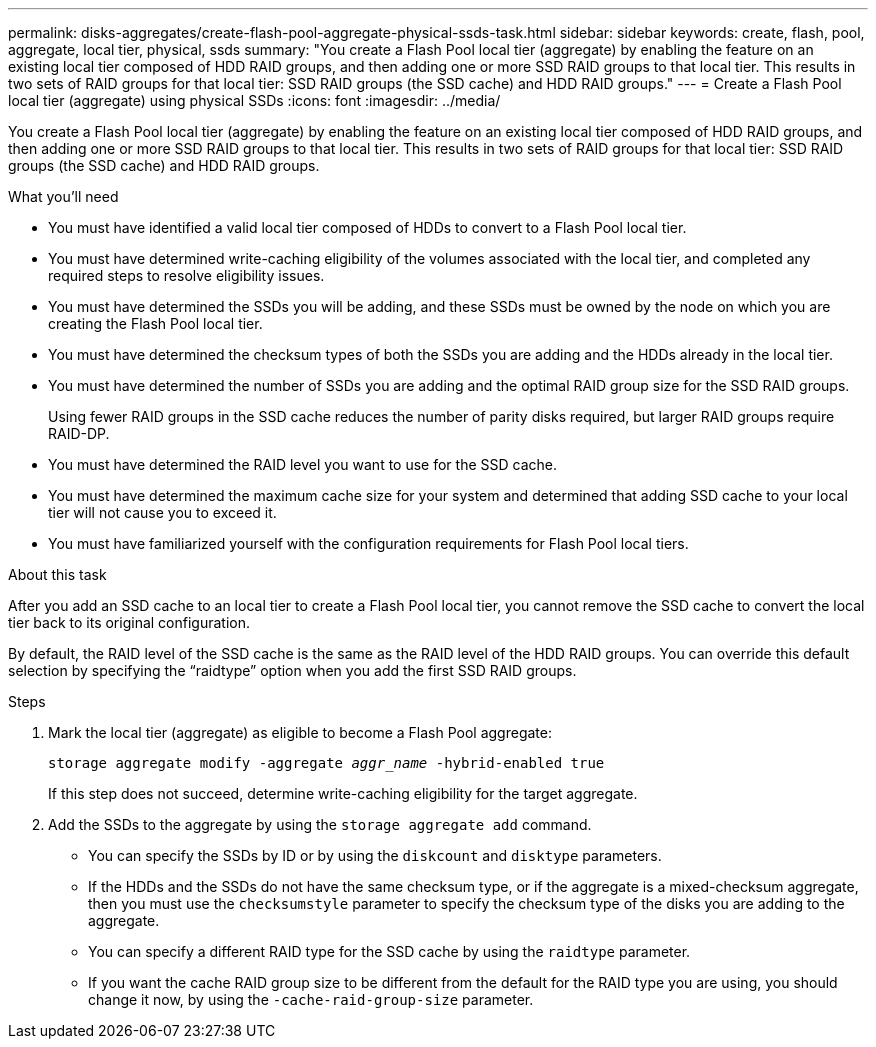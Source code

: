 ---
permalink: disks-aggregates/create-flash-pool-aggregate-physical-ssds-task.html
sidebar: sidebar
keywords: create, flash, pool, aggregate, local tier, physical, ssds
summary: "You create a Flash Pool local tier (aggregate) by enabling the feature on an existing local tier composed of HDD RAID groups, and then adding one or more SSD RAID groups to that local tier. This results in two sets of RAID groups for that local tier: SSD RAID groups (the SSD cache) and HDD RAID groups."
---
= Create a Flash Pool local tier (aggregate) using physical SSDs
:icons: font
:imagesdir: ../media/

[.lead]
You create a Flash Pool local tier (aggregate) by enabling the feature on an existing local tier composed of HDD RAID groups, and then adding one or more SSD RAID groups to that local tier. This results in two sets of RAID groups for that local tier: SSD RAID groups (the SSD cache) and HDD RAID groups.

.What you'll need

* You must have identified a valid local tier composed of HDDs to convert to a Flash Pool local tier.
* You must have determined write-caching eligibility of the volumes associated with the local tier, and completed any required steps to resolve eligibility issues.
* You must have determined the SSDs you will be adding, and these SSDs must be owned by the node on which you are creating the Flash Pool local tier.
* You must have determined the checksum types of both the SSDs you are adding and the HDDs already in the local tier.
* You must have determined the number of SSDs you are adding and the optimal RAID group size for the SSD RAID groups.
+
Using fewer RAID groups in the SSD cache reduces the number of parity disks required, but larger RAID groups require RAID-DP.

* You must have determined the RAID level you want to use for the SSD cache.
* You must have determined the maximum cache size for your system and determined that adding SSD cache to your local tier will not cause you to exceed it.
* You must have familiarized yourself with the configuration requirements for Flash Pool local tiers.

.About this task

After you add an SSD cache to an local tier to create a Flash Pool local tier, you cannot remove the SSD cache to convert the local tier back to its original configuration.

By default, the RAID level of the SSD cache is the same as the RAID level of the HDD RAID groups. You can override this default selection by specifying the "`raidtype`" option when you add the first SSD RAID groups.

.Steps

. Mark the local tier (aggregate) as eligible to become a Flash Pool aggregate:
+
`storage aggregate modify -aggregate _aggr_name_ -hybrid-enabled true`
+
If this step does not succeed, determine write-caching eligibility for the target aggregate.

. Add the SSDs to the aggregate by using the `storage aggregate add` command.
+
** You can specify the SSDs by ID or by using the `diskcount` and `disktype` parameters.
+
** If the HDDs and the SSDs do not have the same checksum type, or if the aggregate is a mixed-checksum aggregate, then you must use the `checksumstyle` parameter to specify the checksum type of the disks you are adding to the aggregate.
+
** You can specify a different RAID type for the SSD cache by using the `raidtype` parameter.
+
** If you want the cache RAID group size to be different from the default for the RAID type you are using, you should change it now, by using the `-cache-raid-group-size` parameter.

// BURT 1485072, 08-30-2022

